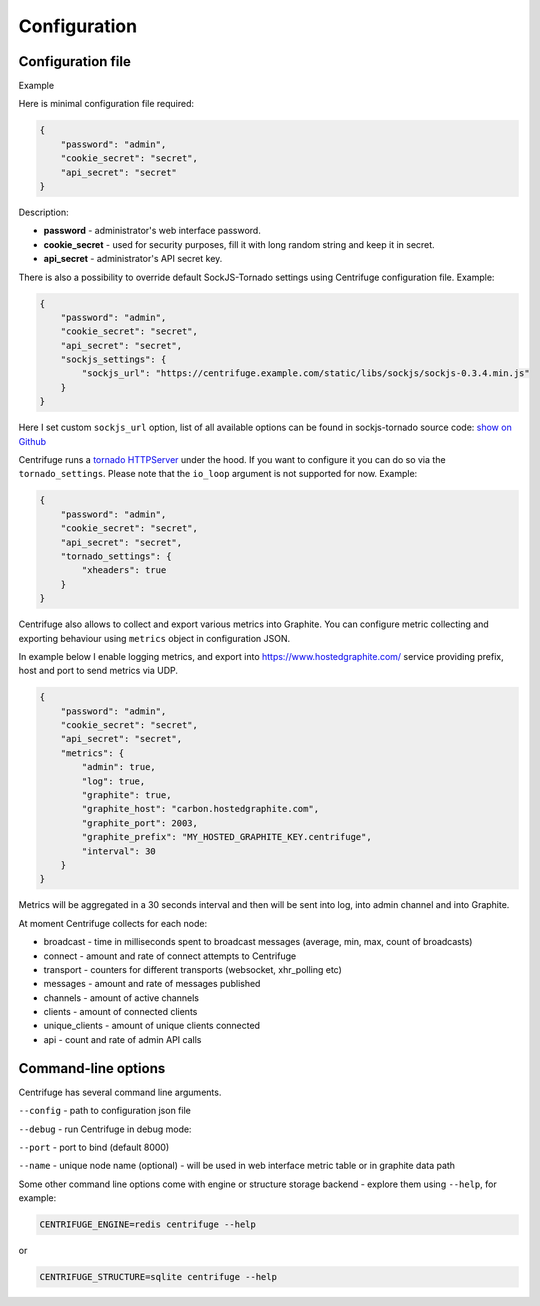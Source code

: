 Configuration
=============

.. _configuration:


Configuration file
~~~~~~~~~~~~~~~~~~

Example

Here is minimal configuration file required:

.. code-block:: javascript

    {
        "password": "admin",
        "cookie_secret": "secret",
        "api_secret": "secret"
    }


Description:

- **password** - administrator's web interface password.

- **cookie_secret** - used for security purposes, fill it with long random string and keep it in secret.

- **api_secret** - administrator's API secret key.

There is also a possibility to override default SockJS-Tornado settings using Centrifuge
configuration file. Example:

.. code-block:: javascript

    {
        "password": "admin",
        "cookie_secret": "secret",
        "api_secret": "secret",
        "sockjs_settings": {
            "sockjs_url": "https://centrifuge.example.com/static/libs/sockjs/sockjs-0.3.4.min.js"
        }
    }


Here I set custom ``sockjs_url`` option, list of all available options can be found in sockjs-tornado source code: `show on Github <https://github.com/mrjoes/sockjs-tornado/blob/master/sockjs/tornado/router.py#L14>`_

Centrifuge runs a `tornado HTTPServer <http://www.tornadoweb.org/en/stable/httpserver.html#http-server>`_ under the hood. If you want to configure it you can do so via the ``tornado_settings``. Please note that the ``io_loop`` argument is not supported for now. Example:

.. code-block:: javascript

    {
        "password": "admin",
        "cookie_secret": "secret",
        "api_secret": "secret",
        "tornado_settings": {
            "xheaders": true
        }
    }

Centrifuge also allows to collect and export various metrics into Graphite.
You can configure metric collecting and exporting behaviour using ``metrics``
object in configuration JSON.

In example below I enable logging metrics, and export into https://www.hostedgraphite.com/ service
providing prefix, host and port to send metrics via UDP.

.. code-block:: javascript

    {
        "password": "admin",
        "cookie_secret": "secret",
        "api_secret": "secret",
        "metrics": {
            "admin": true,
            "log": true,
            "graphite": true,
            "graphite_host": "carbon.hostedgraphite.com",
            "graphite_port": 2003,
            "graphite_prefix": "MY_HOSTED_GRAPHITE_KEY.centrifuge",
            "interval": 30
        }
    }

Metrics will be aggregated in a 30 seconds interval and then will be sent into log, into
admin channel and into Graphite.

At moment Centrifuge collects for each node:

* broadcast - time in milliseconds spent to broadcast messages (average, min, max, count of broadcasts)
* connect - amount and rate of connect attempts to Centrifuge
* transport - counters for different transports (websocket, xhr_polling etc)
* messages - amount and rate of messages published
* channels - amount of active channels
* clients - amount of connected clients
* unique_clients - amount of unique clients connected
* api - count and rate of admin API calls


Command-line options
~~~~~~~~~~~~~~~~~~~~

Centrifuge has several command line arguments.

``--config`` - path to configuration json file

``--debug`` - run Centrifuge in debug mode:

``--port`` - port to bind (default 8000)

``--name`` - unique node name (optional) - will be used in web interface metric table or in graphite data path


Some other command line options come with engine or structure storage backend -
explore them using ``--help``, for example:

.. code-block:: bash

    CENTRIFUGE_ENGINE=redis centrifuge --help

or

.. code-block:: bash

    CENTRIFUGE_STRUCTURE=sqlite centrifuge --help





